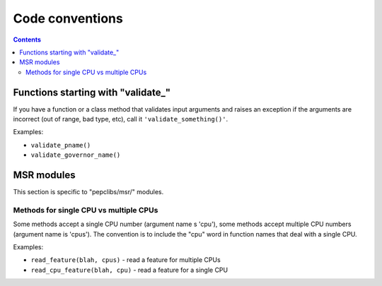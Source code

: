 .. -*- coding: utf-8 -*-
.. vim: ts=4 sw=4 tw=100 et ai si

================
Code conventions
================

.. contents::

Functions starting with "validate\_"
====================================

If you have a function or a class method that validates input arguments and raises an exception if
the arguments are incorrect (out of range, bad type, etc), call it ``'validate_something()'``.

Examples:

* ``validate_pname()``
* ``validate_governor_name()``

MSR modules
============

This section is specific to "pepclibs/msr/" modules.

Methods for single CPU vs multiple CPUs
+++++++++++++++++++++++++++++++++++++++

Some methods accept a single CPU number (argument name s 'cpu'), some methods accept multiple CPU
numbers (argument name is 'cpus'). The convention is to include the "cpu" word in function names
that deal with a single CPU.

Examples:

* ``read_feature(blah, cpus)`` - read a feature for multiple CPUs
* ``read_cpu_feature(blah, cpu)`` - read a feature for a single CPU
